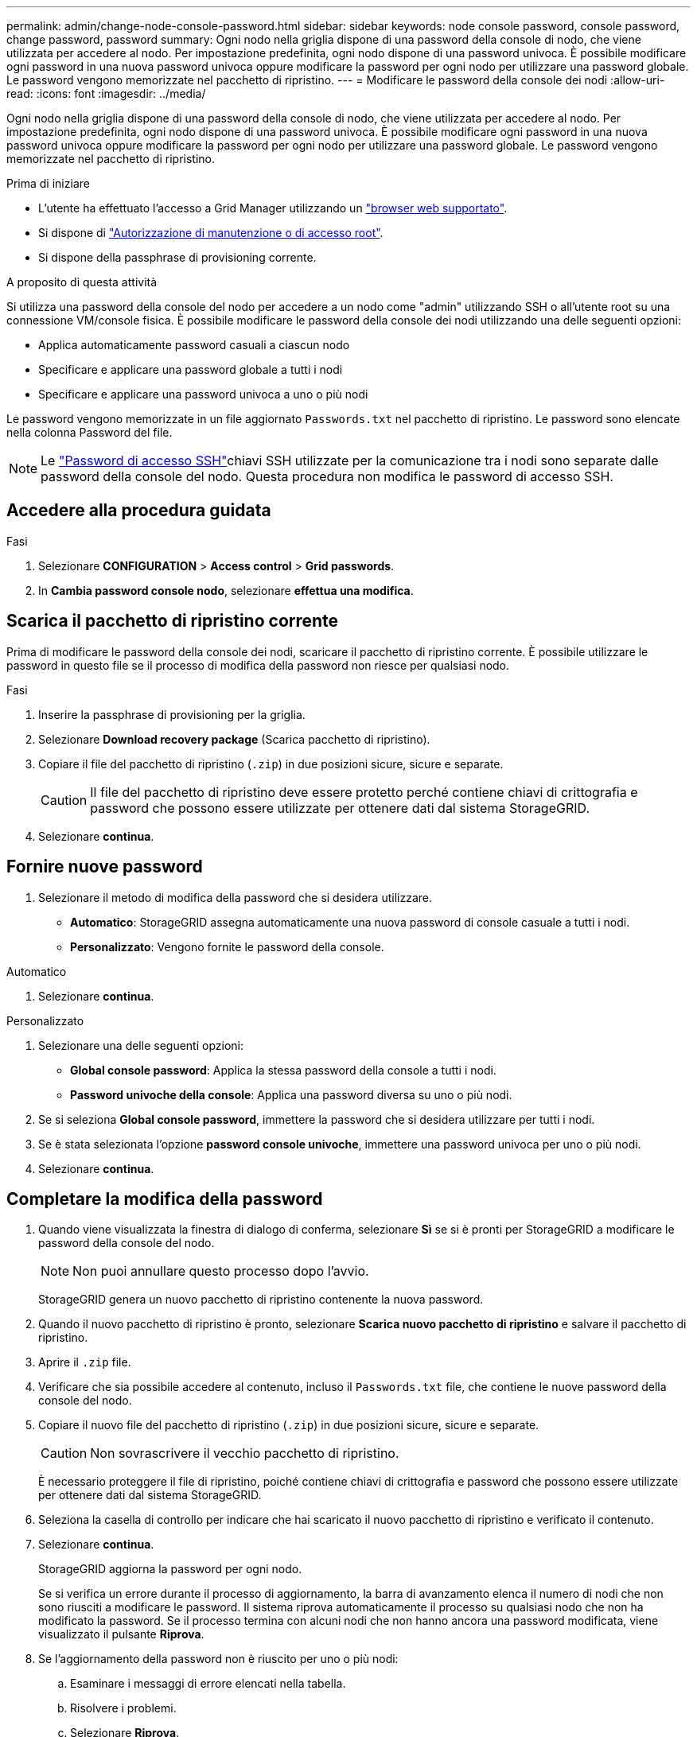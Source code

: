 ---
permalink: admin/change-node-console-password.html 
sidebar: sidebar 
keywords: node console password, console password, change password, password 
summary: Ogni nodo nella griglia dispone di una password della console di nodo, che viene utilizzata per accedere al nodo. Per impostazione predefinita, ogni nodo dispone di una password univoca. È possibile modificare ogni password in una nuova password univoca oppure modificare la password per ogni nodo per utilizzare una password globale. Le password vengono memorizzate nel pacchetto di ripristino. 
---
= Modificare le password della console dei nodi
:allow-uri-read: 
:icons: font
:imagesdir: ../media/


[role="lead"]
Ogni nodo nella griglia dispone di una password della console di nodo, che viene utilizzata per accedere al nodo. Per impostazione predefinita, ogni nodo dispone di una password univoca. È possibile modificare ogni password in una nuova password univoca oppure modificare la password per ogni nodo per utilizzare una password globale. Le password vengono memorizzate nel pacchetto di ripristino.

.Prima di iniziare
* L'utente ha effettuato l'accesso a Grid Manager utilizzando un link:../admin/web-browser-requirements.html["browser web supportato"].
* Si dispone di link:admin-group-permissions.html["Autorizzazione di manutenzione o di accesso root"].
* Si dispone della passphrase di provisioning corrente.


.A proposito di questa attività
Si utilizza una password della console del nodo per accedere a un nodo come "admin" utilizzando SSH o all'utente root su una connessione VM/console fisica. È possibile modificare le password della console dei nodi utilizzando una delle seguenti opzioni:

* Applica automaticamente password casuali a ciascun nodo
* Specificare e applicare una password globale a tutti i nodi
* Specificare e applicare una password univoca a uno o più nodi


Le password vengono memorizzate in un file aggiornato `Passwords.txt` nel pacchetto di ripristino. Le password sono elencate nella colonna Password del file.


NOTE: Le link:../admin/change-ssh-access-passwords.html["Password di accesso SSH"]chiavi SSH utilizzate per la comunicazione tra i nodi sono separate dalle password della console del nodo. Questa procedura non modifica le password di accesso SSH.



== Accedere alla procedura guidata

.Fasi
. Selezionare *CONFIGURATION* > *Access control* > *Grid passwords*.
. In *Cambia password console nodo*, selezionare *effettua una modifica*.




== [[download-current]]Scarica il pacchetto di ripristino corrente

Prima di modificare le password della console dei nodi, scaricare il pacchetto di ripristino corrente. È possibile utilizzare le password in questo file se il processo di modifica della password non riesce per qualsiasi nodo.

.Fasi
. Inserire la passphrase di provisioning per la griglia.
. Selezionare *Download recovery package* (Scarica pacchetto di ripristino).
. Copiare il file del pacchetto di ripristino (`.zip`) in due posizioni sicure, sicure e separate.
+

CAUTION: Il file del pacchetto di ripristino deve essere protetto perché contiene chiavi di crittografia e password che possono essere utilizzate per ottenere dati dal sistema StorageGRID.

. Selezionare *continua*.




== Fornire nuove password

. Selezionare il metodo di modifica della password che si desidera utilizzare.
+
** *Automatico*: StorageGRID assegna automaticamente una nuova password di console casuale a tutti i nodi.
** *Personalizzato*: Vengono fornite le password della console.




[role="tabbed-block"]
====
.Automatico
--
. Selezionare *continua*.


--
.Personalizzato
--
. Selezionare una delle seguenti opzioni:
+
** *Global console password*: Applica la stessa password della console a tutti i nodi.
** *Password univoche della console*: Applica una password diversa su uno o più nodi.


. Se si seleziona *Global console password*, immettere la password che si desidera utilizzare per tutti i nodi.
. Se è stata selezionata l'opzione *password console univoche*, immettere una password univoca per uno o più nodi.
. Selezionare *continua*.


--
====


== Completare la modifica della password

. Quando viene visualizzata la finestra di dialogo di conferma, selezionare *Sì* se si è pronti per StorageGRID a modificare le password della console del nodo.
+

NOTE: Non puoi annullare questo processo dopo l'avvio.

+
StorageGRID genera un nuovo pacchetto di ripristino contenente la nuova password.

. Quando il nuovo pacchetto di ripristino è pronto, selezionare *Scarica nuovo pacchetto di ripristino* e salvare il pacchetto di ripristino.
. Aprire il `.zip` file.
. Verificare che sia possibile accedere al contenuto, incluso il `Passwords.txt` file, che contiene le nuove password della console del nodo.
. Copiare il nuovo file del pacchetto di ripristino (`.zip`) in due posizioni sicure, sicure e separate.
+

CAUTION: Non sovrascrivere il vecchio pacchetto di ripristino.

+
È necessario proteggere il file di ripristino, poiché contiene chiavi di crittografia e password che possono essere utilizzate per ottenere dati dal sistema StorageGRID.

. Seleziona la casella di controllo per indicare che hai scaricato il nuovo pacchetto di ripristino e verificato il contenuto.
. Selezionare *continua*.
+
StorageGRID aggiorna la password per ogni nodo.

+
Se si verifica un errore durante il processo di aggiornamento, la barra di avanzamento elenca il numero di nodi che non sono riusciti a modificare le password. Il sistema riprova automaticamente il processo su qualsiasi nodo che non ha modificato la password. Se il processo termina con alcuni nodi che non hanno ancora una password modificata, viene visualizzato il pulsante *Riprova*.

. Se l'aggiornamento della password non è riuscito per uno o più nodi:
+
.. Esaminare i messaggi di errore elencati nella tabella.
.. Risolvere i problemi.
.. Selezionare *Riprova*.
+

NOTE: Il nuovo tentativo modifica solo le password della console dei nodi sui nodi che non sono riusciti durante i precedenti tentativi di modifica della password.



. Quando la barra di avanzamento indica che non sono rimasti aggiornamenti, selezionare *fine*.
. Dopo aver modificato le password della console del nodo per tutti i nodi, eliminare <<download-current,primo pacchetto di ripristino scaricato>>.

